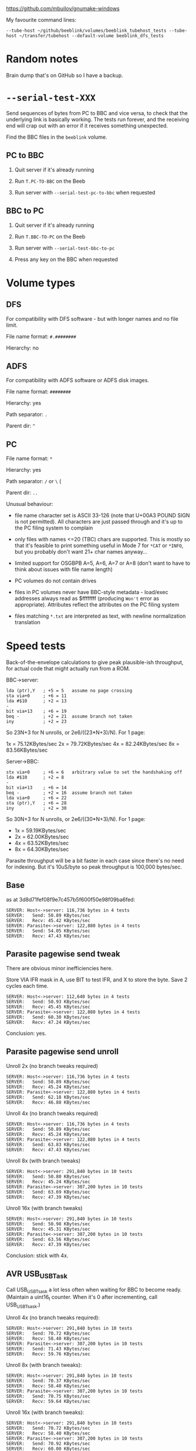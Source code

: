 #+STARTUP: overview

https://github.com/mbuilov/gnumake-windows

My favourite command lines:

#+begin_example
  --tube-host ~/github/beeblink/volumes/beeblink_tubehost_tests --tube-host ~/transfer/tubehost --default-volume beeblink_dfs_tests
#+end_example

* Random notes

Brain dump that's on GitHub so I have a backup.

* =--serial-test-XXX=

Send sequences of bytes from PC to BBC and vice versa, to check that
the underlying link is basically working. The tests run forever, and
the receiving end will crap out with an error if it receives something
unexpected.

Find the BBC files in the =beeblink= volume.

** PC to BBC

1. Quit server if it's already running

2. Run =T.PC-TO-BBC= on the Beeb

3. Run server with =--serial-test-pc-to-bbc= when requested

** BBC to PC

1. Quit server if it's already running

2. Run =T.BBC-TO-PC= on the Beeb

3. Run server with =--serial-test-bbc-to-pc=

4. Press any key on the BBC when requested

* Volume types

** DFS

For compatibility with DFS software - but with longer names and no
file limit.

File name format: =#.########=

Hierarchy: no

** ADFS
   
For compatibility with ADFS software or ADFS disk images.

File name format: =########=

Hierarchy: yes

Path separator: =.=

Parent dir: =^=

** PC

File name format: =*=

Hierarchy: yes

Path separator: =/= or =\= (

Parent dir: =..=

Unusual behaviour:

- file name character set is ASCII 33-126 (note that U+00A3 POUND SIGN
  is not permitted). All characters are just passed through and it's
  up to the PC filing system to complain

- only files with names <=20 (TBC) chars are supported. This is mostly
  so that it's feasible to print something useful in Mode 7 for =*CAT=
  or =*INFO=, but you probably don't want 21+ char names anyway...

- limited support for OSGBPB A=5, A=6, A=7 or A=8 (don't want to have
  to think about issues with file name length)

- PC volumes do not contain drives

- files in PC volumes never have BBC-style metadata - load/exec
  addresses always read as $ffffffff (producing =Won't= error as
  appropriate). Attributes reflect the attributes on the PC filing
  system

- files matching =*.txt= are interpreted as text, with newline
  normalization translation

* Speed tests

Back-of-the-envelope calculations to give peak plausible-ish throughput, for actual code that might actually run from a ROM.

BBC->server:

: lda (ptr),Y   ; +5 = 5   assume no page crossing
: sta via+0     ; +6 = 11
: lda #$10      ; +2 = 13
: -
: bit via+13    ; +6 = 19
: beq -         ; +2 = 21  assume branch not taken
: iny           ; +2 = 23

So 23N+3 for N unrolls, or 2e6/((23*N+3)/N). For 1 page:

1x = 75.12KBytes/sec
2x = 79.72KBytes/sec
4x = 82.24KBytes/sec
8x = 83.56KBytes/sec

Server->BBC:

: stx via+0     ; +6 = 6   arbitrary value to set the handshaking off
: lda #$10      ; +2 = 8
: -
: bit via+13    ; +6 = 14
: beq -         ; +2 = 16  assume branch not taken
: lda via+0     ; +6 = 22
: sta (ptr),Y   ; +6 = 28
: iny           ; +2 = 30

So 30N+3 for N unrolls, or 2e6/((30*N+3)/N). For 1 page:

- 1x = 59.19KBytes/sec
- 2x = 62.00KBytes/sec
- 4x = 63.52KBytes/sec
- 8x = 64.30KBytes/sec

Parasite throughput will be a bit faster in each case since there's no
need for indexing. But it's 10uS/byte so peak throughput is 100,000
bytes/sec.

** Base

as at 3d8d71fef08f9e7c457b5f600f50e98f09ba6fed:

: SERVER: Host<->server: 116,736 bytes in 4 tests
: SERVER:   Send: 50.89 KBytes/sec
: SERVER:   Recv: 45.42 KBytes/sec
: SERVER: Parasite<->server: 122,880 bytes in 4 tests
: SERVER:   Send: 54.05 KBytes/sec
: SERVER:   Recv: 47.43 KBytes/sec

** Parasite pagewise send tweak

There are obvious minor inefficiencies here.

Store VIA IFR mask in A, use BIT to test IFR, and X to store the byte.
Save 2 cycles each time.

: SERVER: Host<->server: 112,640 bytes in 4 tests
: SERVER:   Send: 50.93 KBytes/sec
: SERVER:   Recv: 45.45 KBytes/sec
: SERVER: Parasite<->server: 122,880 bytes in 4 tests
: SERVER:   Send: 60.30 KBytes/sec
: SERVER:   Recv: 47.24 KBytes/sec

Conclusion: yes.

** Parasite pagewise send unroll

Unroll 2x (no branch tweaks required)

: SERVER: Host<->server: 116,736 bytes in 4 tests
: SERVER:   Send: 50.89 KBytes/sec
: SERVER:   Recv: 45.24 KBytes/sec
: SERVER: Parasite<->server: 122,880 bytes in 4 tests
: SERVER:   Send: 62.18 KBytes/sec
: SERVER:   Recv: 46.88 KBytes/sec

Unroll 4x (no branch tweaks required)

: SERVER: Host<->server: 116,736 bytes in 4 tests
: SERVER:   Send: 50.89 KBytes/sec
: SERVER:   Recv: 45.24 KBytes/sec
: SERVER: Parasite<->server: 122,880 bytes in 4 tests
: SERVER:   Send: 63.83 KBytes/sec
: SERVER:   Recv: 47.43 KBytes/sec

Unroll 8x (with branch tweaks)

: SERVER: Host<->server: 291,840 bytes in 10 tests
: SERVER:   Send: 50.80 KBytes/sec
: SERVER:   Recv: 45.24 KBytes/sec
: SERVER: Parasite<->server: 307,200 bytes in 10 tests
: SERVER:   Send: 63.69 KBytes/sec
: SERVER:   Recv: 47.39 KBytes/sec

Unroll 16x (with branch tweaks)

: SERVER: Host<->server: 291,840 bytes in 10 tests
: SERVER:   Send: 50.98 KBytes/sec
: SERVER:   Recv: 45.31 KBytes/sec
: SERVER: Parasite<->server: 307,200 bytes in 10 tests
: SERVER:   Send: 63.56 KBytes/sec
: SERVER:   Recv: 47.39 KBytes/sec

Conclusion: stick with 4x.

** AVR USB_USBTask

Call USB_USBTsask a lot less often when waiting for BBC to become
ready. (Maintain a uint16_t counter. When it's 0 after incrementing,
call USB_USBTsask.)

Unroll 4x (no branch tweaks required):

: SERVER: Host<->server: 291,840 bytes in 10 tests
: SERVER:   Send: 70.72 KBytes/sec
: SERVER:   Recv: 58.40 KBytes/sec
: SERVER: Parasite<->server: 307,200 bytes in 10 tests
: SERVER:   Send: 71.43 KBytes/sec
: SERVER:   Recv: 59.76 KBytes/sec

Unroll 8x (with branch tweaks):

: SERVER: Host<->server: 291,840 bytes in 10 tests
: SERVER:   Send: 70.37 KBytes/sec
: SERVER:   Recv: 58.40 KBytes/sec
: SERVER: Parasite<->server: 307,200 bytes in 10 tests
: SERVER:   Send: 70.75 KBytes/sec
: SERVER:   Recv: 59.64 KBytes/sec

Unroll 16x (with branch tweaks):

: SERVER: Host<->server: 291,840 bytes in 10 tests
: SERVER:   Send: 70.72 KBytes/sec
: SERVER:   Recv: 58.40 KBytes/sec
: SERVER: Parasite<->server: 307,200 bytes in 10 tests
: SERVER:   Send: 70.92 KBytes/sec
: SERVER:   Recv: 60.00 KBytes/sec

Conclusion: this is a good change.

** Parasite pagewise recv tweak

Store VIA IFR mask in A, use BIT to test IFR, and X to store the byte.
Save 2 cycles each time.

: SERVER: Host<->server: 291,840 bytes in 10 tests
: SERVER:   Send: 70.54 KBytes/sec
: SERVER:   Recv: 58.28 KBytes/sec
: SERVER: Parasite<->server: 307,200 bytes in 10 tests
: SERVER:   Send: 71.26 KBytes/sec
: SERVER:   Recv: 63.83 KBytes/sec

** Parasite pagewise recv unroll

Unroll 2x (no branch tweaks required):

: SERVER: Host<->server: 291,840 bytes in 10 tests
: SERVER:   Send: 70.90 KBytes/sec
: SERVER:   Recv: 58.52 KBytes/sec
: SERVER: Parasite<->server: 307,200 bytes in 10 tests
: SERVER:   Send: 71.26 KBytes/sec
: SERVER:   Recv: 67.72 KBytes/sec

Unroll 4x (no branch tweaks required):

: SERVER: Host<->server: 291,840 bytes in 10 tests
: SERVER:   Send: 70.37 KBytes/sec
: SERVER:   Recv: 58.28 KBytes/sec
: SERVER: Parasite<->server: 307,200 bytes in 10 tests
: SERVER:   Send: 70.92 KBytes/sec
: SERVER:   Recv: 66.37 KBytes/sec

Unroll 8x (with branch tweaks):

: SERVER: Host<->server: 291,840 bytes in 10 tests
: SERVER:   Send: 70.54 KBytes/sec
: SERVER:   Recv: 58.52 KBytes/sec
: SERVER: Parasite<->server: 307,200 bytes in 10 tests
: SERVER:   Send: 70.92 KBytes/sec
: SERVER:   Recv: 67.26 KBytes/sec

Unroll 16x not reliably any quicker.

Conclusion: 2x = good.

** Tweak parasite stragglers recv loop

Make sure it's exactly 48 cycles in the fastest route through. Result
appears to be noise.

: SERVER: Host<->server: 291,840 bytes in 10 tests
: SERVER:   Send: 70.54 KBytes/sec
: SERVER:   Recv: 58.40 KBytes/sec
: SERVER: Parasite<->server: 307,200 bytes in 10 tests
: SERVER:   Send: 70.92 KBytes/sec
: SERVER:   Recv: 68.03 KBytes/sec

** Tweak parasite stragglers send loop

Ditto. Pretty sure this difference is just noise...

: SERVER: Host<->server: 291,840 bytes in 10 tests
: SERVER:   Send: 70.72 KBytes/sec
: SERVER:   Recv: 58.16 KBytes/sec
: SERVER: Parasite<->server: 307,200 bytes in 10 tests
: SERVER:   Send: 71.09 KBytes/sec
: SERVER:   Recv: 67.87 KBytes/sec

** Tweak host send pagewise loop

: SERVER: Host<->server: 291,840 bytes in 10 tests
: SERVER:   Send: 70.90 KBytes/sec
: SERVER:   Recv: 58.40 KBytes/sec

Unroll 2x

: SERVER: Host<->server: 291,840 bytes in 10 tests
: SERVER:   Send: 76.61 KBytes/sec
: SERVER:   Recv: 58.40 KBytes/sec

Unroll 4x

: SERVER: Host<->server: 291,840 bytes in 10 tests
: SERVER:   Send: 73.83 KBytes/sec
: SERVER:   Recv: 58.40 KBytes/sec

Conclusion: 2x = good

** Tweak host recv pagewise loop

Unroll 2x

: SERVER: Host<->server: 291,840 bytes in 10 tests
: SERVER:   Send: 76.82 KBytes/sec
: SERVER:   Recv: 60.25 KBytes/sec

Unroll 4x

: SERVER: Host<->server: 291,840 bytes in 10 tests
: SERVER:   Send: 76.61 KBytes/sec
: SERVER:   Recv: 61.29 KBytes/sec

Unroll 8x

: SERVER: Host<->server: 291,840 bytes in 10 tests
: SERVER:   Send: 76.82 KBytes/sec
: SERVER:   Recv: 61.29 KBytes/sec

Conclusion: 4x = good

Hardly seems worth bothering with the straggler loops. There's no real
fat there.

** Parasite pairwise send

Before:

: SERVER: Parasite<->server: 307,200 bytes in 10 tests
: SERVER:   Send: 71.09 KBytes/sec
: SERVER:   Recv: 67.87 KBytes/sec

One pair per iteration:

: SERVER: Parasite<->server: 309,750 bytes in 10 tests
: SERVER:   Send: 62.63 KBytes/sec
: SERVER:   Recv: 69.06 KBytes/sec

Unroll 2x:

: SERVER: Host<->server: 294,390 bytes in 10 tests
: SERVER:   Send: 77.28 KBytes/sec
: SERVER:   Recv: 61.69 KBytes/sec
: SERVER: Parasite<->server: 309,750 bytes in 10 tests
: SERVER:   Send: 62.37 KBytes/sec
: SERVER:   Recv: 68.90 KBytes/sec

Not going to bother doing any more with this. The code is still there,
just toggled out.

* AVR code tweaks

Before (I think - reconstituted from the above):

: SERVER: Host<->server: 294,390 bytes in 10 tests
: SERVER:   Send: 77.28 KBytes/sec
: SERVER:   Recv: 61.69 KBytes/sec
: SERVER: Parasite<->server: 307,200 bytes in 10 tests
: SERVER:   Send: 71.09 KBytes/sec
: SERVER:   Recv: 67.87 KBytes/sec

Macroize various bits.

: SERVER: Host<->server: 294,390 bytes in 10 tests
: SERVER:   Send: 74.87 KBytes/sec
: SERVER:   Recv: 61.69 KBytes/sec
: SERVER: Parasite<->server: 309,750 bytes in 10 tests
: SERVER:   Send: 81.31 KBytes/sec
: SERVER:   Recv: 68.90 KBytes/sec

Macroize *everything*. Not sure this does much for the readability,
but it doesn't hurt the speed...

: SERVER: Host<->server: 294,390 bytes in 10 tests
: SERVER:   Send: 78.12 KBytes/sec
: SERVER:   Recv: 61.96 KBytes/sec
: SERVER: Parasite<->server: 309,750 bytes in 10 tests
: SERVER:   Send: 84.26 KBytes/sec
: SERVER:   Recv: 69.22 KBytes/sec

Rough figures:

- Host send = 2000000/(78.12*1024) = 25 cycles/bytes
- Host recv = 2000000/(61.96*1024) = 31.5 cycles/byte
- Parasite send = 2000000/(84.26*1024) = 23.2 cycles/byte
- Parasite recv = 2000000/(69.22*1024) = 28.2 cycles/byte

Since the host recv case hardly improved due to the AVR code tweaks,
the limit is presumably the 6502 code in that case. (Not sure there's
a vast amount to be squeezed out there, but, maybe...)

The host send/recv cases are now the 6.5 cycles apart you'd expect.
Recv is always going to be ~6-7 cycles slower, because there's an
extra 1MHz read, and the (zp),Y write always takes 6 cycles
(*SPEEDTEST transfers page-aligned data so the send case never hits
the page boundary crossin when reading).

The fact parasite recv is only 5 cycles slower than send is a bit
suspicious. Is there a bit more to be squeezed out here?

Add fast path for non-verbose large transfers:

: SERVER: Host<->server: 294,390 bytes in 10 tests
: SERVER:   Send: 78.55 KBytes/sec
: SERVER:   Recv: 61.83 KBytes/sec
: SERVER: Parasite<->server: 309,750 bytes in 10 tests
: SERVER:   Send: 85.69 KBytes/sec
: SERVER:   Recv: 69.06 KBytes/sec

2000000/(85.69*1024) = 22.8 cycles/byte

Going to keep this change anyway, because it's the right thing to do,
even if it doesn't make much of a difference...
* Boot notes

Private workspace claim (request type 2) happens early on in the boot
process, and it isn't claimed - so it's a good place to reset the
link-started flag.

ROM boot (request type 3) can be claimed, so there's no guarantee the
BLFS ROM will receive it.

* Tube widget

Stardot thread: https://stardot.org.uk/forums/viewtopic.php?f=3&t=14398

* copy/paste fodder

#+begin_src text
          7   6   5   4   3   2   1   0
        +---+---+---+---+---+---+---+---+
  +0    | 0 | request type              |
        +---+---+---+---+---+---+---+---+
  +1    | size bits 0...7               |
        +---+---+---+---+---+---+---+---+
  +2    | size bits 8...15              |
        +---+---+---+---+---+---+---+---+
  +3    | size bits 16...23             |
        +---+---+---+---+---+---+---+---+
  +4    | size bits 24...31             |
        +---+---+---+---+---+---+---+---+
  +5    |   |   |   |   |   |   |   |   |
        .   .   .   .   .   .   .   .   .
  +N+5  |   |   |   |   |   |   |   |   |
        +---+---+---+---+---+---+---+---+
  +N+6  | SERIAL_YES                    |
        +-------------------------------+
#+end_src

** speed ver 1

Int Tube:

: H: S 10.78 R 13.10
: P: S 10.97 R 13.50

Ext Tube:

: H: S 12.75 R 17.20
: P: S 13.03 R 17.87

* UPURS

https://stardot.org.uk/forums/viewtopic.php?f=12&t=3114&start=120#p32581 - routines 

https://stardot.org.uk/forums/viewtopic.php?f=12&t=3114&start=120#p32725 - notes

* HAZEL

https://stardot.org.uk/forums/viewtopic.php?t=19172

* Master Compact Ideas

** Joystick port

Joystick/mouse port is I/O - you get some of the user port pins. Looks
like UPURS might be feasible.

Objections:

- No PB7, so can't check status with BMI
- Might be a bit flaky, as surely games will fiddle around with this
  all the time?
- If you don't play games, it's a bit rude to steal the mouse port

*** Joystick port pinout

#+begin_example
+-------------+
 \ 1 2 3 4 5 /
  \ 6 7 8 9 /
   +-------+
#+end_example

| Pin | VIA | What      |
|-----+-----+-----------|
|   1 | PB3 | Not Up    |
|   2 | PB2 | Not Down  |
|   3 | PB1 | Not Left  |
|   4 | PB4 | Not Right |
|   5 | CB1 |           |
|   6 | PB0 | Fire      |
|   7 | +5V |           |
|   8 | 0V  |           |
|   9 | CB2 |           |

*** UPURS pinout

| User Port Pin | VIA | PS232 Pin | What |
|---------------+-----+-----------+------|
|             5 |     |         5 | GND  |
|            18 | PB6 |         8 | CTS  |
|            20 | PB7 |         3 | TXD  |
|             8 | PB1 |         7 | RTS  |
|             6 | PB0 |         2 | RXD  |

User port connector. Looking straight at it.

#+begin_example
                      +-----+ 
+----+----+----+----+-+--+--+-+----+----+----+----+
|  1 |  3 |  5 |  7 |  9 | 11 | 13 | 15 | 17 | 19 |
+----+----+----+----+----+----+----+----+----+----+
|  2 |  4 |  6 |  8 | 10 | 12 | 14 | 16 | 18 | 20 |
+----+----+----+----+----+----+----+----+----+----+
#+end_example

** Edge connector

Connect the Tube Serial widget straight to it?

Tube signals:

| Pin | What  |
|-----+-------|
|     | A6    |
|     | A5    |
|     | A4    |
|     | A3    |
|     | A2    |
|     | A1    |
|     | A0    |
|     | D7    |
|     | D6    |
|     | D5    |
|     | D4    |
|     | D3    |
|     | D2    |
|     | D1    |
|     | D0    |
|     | NRST  |
|     | NTUBE |
|     | NIRQ  |
|     | 2MHZE |
|     | R/NW  |
|     | 0V    |

Edge connector signals:

| Pin | Side A (solder side)  | Side B (component side) |
|-----+-----------------------+-------------------------|
|   1 | SCREEN (0V)           | SCREEN (0V)             |
|   2 | +5V                   | +5V                     |
|   3 | AT13                  | A10                     |
|   4 | NOT RST               | CD3                     |
|   5 | AA15                  | A11                     |
|   6 | A8                    | A9                      |
|   7 | A13                   | CD7                     |
|   8 | A12                   | CD6                     |
|   9 | phi 2 OUT             | CD5                     |
|  10 | not connected         | CD4                     |
|  11 | not connected         | LPTSTP                  |
|  12 | B READ/NOT WRITE      | BA7                     |
|  13 | NOT NMI               | BA6                     |
|  14 | NOT IRQ               | BA5                     |
|  15 | NOT INFC              | BA4                     |
|  16 | NOT INFD              | BA3                     |
|  17 | AA14                  | BA2                     |
|  18 | NOT 8MHz              | BA1                     |
|  19 | 0V                    | BA0                     |
|  20 | PB7 (user port)       | CD0                     |
|  21 | PB6 (user port)       | CD2                     |
|  22 | PB5 (user port)       | CD1                     |
|  23 | - POLARIZATION SLOT - | - POLARIZATION SLOT -   |
|  24 | 0V                    | 0V                      |
|  25 | SCREEN (0V)           | SCREEN (0V)             |

CDx appears to be the data bus? - comes from IC26 (CF30049).

** Tube Serial widget

| Pin | What  |
|-----+-------|
|   1 | 0V    |
|   3 | 0V    |
|   5 | 0V    |
|   7 | 0V    |
|   9 | 0V    |
|  11 | 0V    |
|  13 | 0V    |
|  15 | 0V    |
|  17 | 0V    |
|  19 | 0V    |
|  21 | 0V    |
|  23 | 0V    |
|  25 | 0V    |
|  27 | 0V    |
|  29 | 0V    |
|  31 | +5V   |
|  33 | +5V   |
|  35 | +5V   |
|  37 | +5V   |
|  39 | +5V   |
|   2 | RnW   |
|   4 | 2MHzE |
|   6 | NIRQ  |
|   8 | NTUBE |
|  10 | NRS   |
|  12 | D0    |
|  14 | D1    |
|  16 | D2    |
|  18 | D3    |
|  20 | D4    |
|  22 | D5    |
|  24 | D6    |
|  26 | D7    |
|  28 | A0    |
|  30 | A1    |
|  32 | A2    |
|  34 | A3    |
|  36 | A4    |
|  38 | NC    |
|  40 | NC    |

* Serial port

** bits

- 5 pin domino DIN plug :: https://cpc.farnell.com/deltron-enclosures/611-0520/5-pin-domino-black-din-plug/dp/CN00054
- DB9 socket :: https://cpc.farnell.com/multicomp/mc-dppk9-s-sdr-k/d-sub-connector-rcpt-9pos-solder/dp/CN21799

* Disk image notes

To be reinstated, somewhere.

#+begin_src markdown
  # Disk images

  Use `*READ` to create a disk image from a disk, and `*WRITE` to write
  a disk image to a disk. The syntax for both is similar: specify file,
  drive (the 'other' drive will be deduced automatically when
  necessary), and disk image type.

  ,**Both operations use I/O processor memory from OSHWM onwards!**

  The following single-density types are supported, including truncated
  files. This two options cover the vast majority of BBC disk images
  available.

  ,* `S`/`S*`: .ssd, single-sided DFS
  ,* `D`/`D*`: .dsd, double-sided DFS

  Use `S`/`D` to read/write only the areas occupied by files (much
  quicker when the disk isn't full!), or `S*`/`D*` to read/write the
  whole disk.

  The following double-density types are supported, if the filing
  systems are available:

  ,* `A`/`A*`: ADFS S (160 KB)/M (320 KB)/L (640 KB)
  ,* `SO`/`SO*`: single-sided Opus DDOS/Challenger, 40T (180 KB)/80 T (360 KB)
  ,* `DO`/`DO*`: double-sided Opus DDOS/Challenger, 40T (360 KB)/80 T (720 KB)

  Again, `*` means to read/write the whole disk - otherwise, only
  occupied areas are transferred.

  Truncated double-density images are not supported!

  Notes:

  - protected disks are not supported

  - for `*WRITE`, the target disk must be formatted and of the
    appropriate capacity. There are some checks, but they aren't super
    thorough

  - `*READ` will retry indefinitely in the event of a disk error. If
    this means it just ends up getting stuck, hit ESCAPE to cancel

  - when using Opus DDOS/Challenger, do a `*CAT` of the disk before
    embarking on a `*READ`/`*WRITE`, so that the Opus FS can auto-detect
    the density. You may get spurious disk fault errors otherwise (this
    is a BeebLink bug: https://github.com/tom-seddon/beeblink/issues/42)
  
  - the `*` suffix is actually currently meaningless with the Opus
    DDOS/Challenger disk image types, and the whole disk is always read
    or written
  
  - when using `*READ`, you're creating a BBC file, so it will have a
    BBC-style file name and may well end up needing renaming

#+end_src

* Tube Serial code tidy-up

Try to fit it into 8 KB, if possible.

Ext Tube = cheese wedge
Int Tube = ReCoMini6502

SPEEDTEST, 10 runs

** Initial results

#+begin_example
Sun May 22 15:18:59 2022

No Tube
Host<->server: 222,720 bytes in 10 tests
    BBC->PC: 96.3 KBytes/sec
    PC->BBC: 92.0 KBytes/sec

Internal Tube
Host<->server: 222,720 bytes in 10 tests
    BBC->PC: 90.5 KBytes/sec
    PC->BBC: 86.2 KBytes/sec
Parasite<->server: 245,760 bytes in 10 tests
    BBC->PC: 62.3 KBytes/sec
    PC->BBC: 65.0 KBytes/sec

External Tube
Host<->server: 222,720 bytes in 10 tests
    BBC->PC: 96.6 KBytes/sec
    PC->BBC: 92.1 KBytes/sec
Parasite<->server: 245,760 bytes in 10 tests
    BBC->PC: 89.2 KBytes/sec
    PC->BBC: 88.2 KBytes/sec
#+end_example

** Short branches

ITU routines unrolled 4x rather than 8x

#+begin_example
Sun May 22 15:43:15 2022

No Tube
Host<->server: 222,720 bytes in 10 tests
    BBC->PC: 97.4 KBytes/sec
    PC->BBC: 91.6 KBytes/sec

Internal Tube
Host<->server: 222,720 bytes in 10 tests
    BBC->PC: 89.1 KBytes/sec
    PC->BBC: 85.7 KBytes/sec
Parasite<->server: 245,760 bytes in 10 tests
    BBC->PC: 60.3 KBytes/sec
    PC->BBC: 62.8 KBytes/sec

External Tube
Host<->server: 222,720 bytes in 10 tests
    BBC->PC: 97.3 KBytes/sec
    PC->BBC: 91.4 KBytes/sec
Parasite<->server: 245,760 bytes in 10 tests
    BBC->PC: 89.2 KBytes/sec
    PC->BBC: 88.2 KBytes/sec
#+end_example

** Short branches, page aligned

#+begin_example
Sun May 22 15:48:09 2022

No Tube
Host<->server: 222,720 bytes in 10 tests
    BBC->PC: 97.0 KBytes/sec
    PC->BBC: 92.2 KBytes/sec

Internal Tube
Host<->server: 222,720 bytes in 10 tests
    BBC->PC: 90.2 KBytes/sec
    PC->BBC: 85.6 KBytes/sec
Parasite<->server: 245,760 bytes in 10 tests
    BBC->PC: 60.9 KBytes/sec
    PC->BBC: 63.3 KBytes/sec

External Tube
Host<->server: 222,720 bytes in 10 tests
    BBC->PC: 97.1 KBytes/sec
    PC->BBC: 92.2 KBytes/sec
Parasite<->server: 245,760 bytes in 10 tests
    BBC->PC: 89.1 KBytes/sec
    PC->BBC: 88.1 KBytes/sec
#+end_example

** Long branches, page aligned

ITU routines unrolled 8x

#+begin_example
Sun May 22 15:53:04 2022

No Tube
Host<->server: 222,720 bytes in 10 tests
    BBC->PC: 97.1 KBytes/sec
    PC->BBC: 92.1 KBytes/sec

Internal Tube
Host<->server: 222,720 bytes in 10 tests
    BBC->PC: 90.6 KBytes/sec
    PC->BBC: 86.3 KBytes/sec
Parasite<->server: 245,760 bytes in 10 tests
    BBC->PC: 62.5 KBytes/sec
    PC->BBC: 65.0 KBytes/sec

External Tube
Host<->server: 222,720 bytes in 10 tests
    BBC->PC: 95.5 KBytes/sec
    PC->BBC: 92.1 KBytes/sec
Parasite<->server: 245,760 bytes in 10 tests
    BBC->PC: 89.2 KBytes/sec
    PC->BBC: 88.2 KBytes/sec
#+end_example

** Long branches, all short branches across pages

Ext Tube parasite<->server regression! - pretty much matches the
expected degradation from going from 20 cycles/byte to 21 cycles/byte,
plus a tiny bit of noise due to the $406 calls.

#+begin_example
Sun May 22 16:03:34 2022

No Tube
Host<->server: 222,720 bytes in 10 tests
    BBC->PC: 96.7 KBytes/sec
    PC->BBC: 91.7 KBytes/sec

Internal Tube
Host<->server: 222,720 bytes in 10 tests
    BBC->PC: 90.6 KBytes/sec
    PC->BBC: 86.0 KBytes/sec
Parasite<->server: 245,760 bytes in 10 tests
    BBC->PC: 62.4 KBytes/sec
    PC->BBC: 65.0 KBytes/sec

External Tube
Host<->server: 222,720 bytes in 10 tests
    BBC->PC: 96.7 KBytes/sec
    PC->BBC: 91.4 KBytes/sec
Parasite<->server: 245,760 bytes in 10 tests
    BBC->PC: 85.2 KBytes/sec
    PC->BBC: 84.2 KBytes/sec
#+end_example

** Final

#+begin_example
Sun May 22 16:39:47 2022

No Tube
Host<->server: 222,720 bytes in 10 tests
    BBC->PC: 97.4 KBytes/sec
    PC->BBC: 91.7 KBytes/sec

Internal Tube
Host<->server: 222,720 bytes in 10 tests
    BBC->PC: 90.7 KBytes/sec
    PC->BBC: 86.2 KBytes/sec
Parasite<->server: 245,760 bytes in 10 tests
    BBC->PC: 62.1 KBytes/sec
    PC->BBC: 65.0 KBytes/sec

External Tube
Host<->server: 222,720 bytes in 10 tests
    BBC->PC: 97.2 KBytes/sec
    PC->BBC: 91.4 KBytes/sec
Parasite<->server: 245,760 bytes in 10 tests
    BBC->PC: 89.2 KBytes/sec
    PC->BBC: 88.2 KBytes/sec
#+end_example

* Star commands

** BeebLink set

(All commands can of course raise an error with a ~brk~.)

- ~-~ :: no specific result
- ~text~ :: prints some text
- ~special~ :: returns a command-specific ~RESPONSE_SPECIAL~ response

| Command                          | Result type |
|----------------------------------+-------------|
| ~ACCESS <afsp> (<mode>)~         | -           |
| ~DEFAULTS ([SRP])~               | text        |
| ~DELETE <fsp>~                   | -           |
| ~DIR (<dir>)~                    | -           |
| ~DRIVE (<drive>)~                | -           |
| ~DRIVES~                         | text        |
| ~DUMP <fsp>~                     | text        |
| ~FILES~                          | text        |
| ~INFO <afsp>~                    | text        |
| ~LIB (<dir>)~                    | -           |
| ~LIST <fsp>~                     | text        |
| ~LOCATE <afsp> (<format>)~       | text        |
| ~NEWVOL <vsp>~                   | text        |
| ~RENAME <old fsp> <new fsp>~     | -           |
| ~SRLOAD <fsp> <addr> <bank> (Q)~ | special     |
| ~TITLE <title>~                  | -           |
| ~TYPE <fsp>~                     | text        |
| ~VOLBROWSER~                     | special     |
| ~VOL (<avsp>) (R)~               | text        |
| ~VOLS (<avsp>)~                  | text        |
| ~WDUMP <fsp>~                    | text        |
| ~WINFO <afsp>~                   | text        |

** TubeHost extras

| Command  | Result | Notes                       |
|----------+--------+-----------------------------|
| HCF      |        |                             |
| DDIR     |        |                             |
| HFOLDERS |        |                             |
| HMKF     |        |                             |
| HSTATUS  |        | now part of BeebLink proper |
| DCAT     |        |                             |
| DCREATE  |        |                             |
| DIN      |        |                             |
| DBOOT    |        |                             |
| DOUT     |        |                             |
| HRESET   |        |                             |
| IAM/I AM |        | probably won't add this     |
| VERSION  |        | covered by *BLVERSION       |

* OSBGET/OSBPUT throughput

There's 1 byte per request/response - link latency is an issue!

So it's absolutely terrible over HTTP, of course.

With the Tube Serial device, the packets are too small to fill the
FIFO, and there's no way to flush. So nothing gets sent until the
latency timer expires. 1 ms is the lowest this can be set to, equating
to a 2 ms round trip time and therefore ~500 bytes/sec. (The default
is 16 ms! You won't even get 50 bytes/second.)

Haven't done much testing with UPURS, but something similar will apply
as the FTDI serial widget will probably have its own little buffer.

** Fixing OSBPUT

OSBPUT errors with BeebLink are predictable. Files open for random
access are buffered in RAM on the server, so the only error possible
is ~File too big~ when exceeding the 16 MB limit.

So, in response to an OSBPUT request, return a counter indicating how
many additional OSBPUTs could definitely be performed without
encountering an error: 0 to 255.

Store this off on the client, along with the file handle in question.

If the next OSBPUT call is for the same handle, and the counter
indicates that it will definitely succeed, send the request as a
fire-and-forget OSBPUT type. No need to wait for a response, so the
latency timer has much less of an effect.

Otherwise, perform a standard OSBPUT, possibly getting an error in
response (but hopefully just another count), and repeat the process.

To simplify the implementation, the ROM only handles repeated streams
of OSBPUT requests. Any other type of request resets the handle and
the counter, so the next OSBPUT will involve a round trip.

This covers the case of doing BPUT in a loop and no other FS requests,
but there are some cases that don't work as well as they should - on
the other hand, those would be bottlenecked by the intervening
requests anyway.

Status:

- HTTP: not implemented (fire-and-forget requests not supported)
- Tube Serial: implemented 
- UPURS: implemented

Test program is in the repo, ~:1.$.BPUT1~ in the BeebLink volume.
~1,600 BPUTs/sec on Master 128.

*** OSBPUT requests have a 2-byte payload

Still an issue! A 2-byte payload means transmitting 6 bytes. Could
book 16 contiguous request codes, corresponding to the 16 handles, so
then it's 2 bytes.

I haven't done this yet, as eliminating the round trip time provided a
useful enough speedup to be getting on with.

** Fixing OSBGET

The BeebLink protocol is strictly request-response, so the server
never sends data in advance. But the Tube Serial device has a 4 KB
FIFO in the PC->BBC direction, so, if the client were expecting it,
the server could actually do that.

This suggests a potential approach: 

On the server, in response to OSBGET_READAHEAD, send more than one
(how many?) OSBGET responses, covering the byte requested and the
bytes coming up. The client will consume one and the rest will remain
in the FIFO.

On the client, when doing OSBGET, if the last request was OSBGET or
OSBGET_READAHEAD for the requested handle, check the FIFO. If it's
empty, send an OSBGET_READAHEAD request, note the handle, and await
response. Otherwise, check the buffered-up message. If it's OSBGET,
it's the response, immediately! If it's anything else, that's a
protocol error.

After consuming a read-ahead OSBGET, send a
OSBGET_READAHEAD_CONSUMED_FNF packet.

On the client, when doing non-OSBGET, check the FIFO before sending
the message. If there's anything in it, drain it before starting,
checking that it's OSBGET messages that are being received. Anything
else encountered is a protocol error.

If OSBGET_READAHEAD hits EOF while reading ahead, it simply stops. The
client will consume as many OSBGET responses as there are, and
eventually end up calling OSBGET_READAHEAD to handle the EOF cases.

Status:

- Tube Serial: done
- HTTP: not implemented (HTTP payload format needs tweaking)
- UPURS: not implemented (will need to test - discarding buffered up
  data isn't cheap)

** OSBGET throughput vs readahead size

Tube Serial, tested with ~BPUT1~ on Master 128.

This justifies the default of 15 bytes of readahead.

| # R-A bytes |  BGETS/sec |
|-------------+------------|
|           0 | 496.605238 |
|           1 | 663.212435 |
|           2 | 752.941176 |
|           3 | 831.844029 |
|           4 | 881.618597 |
|           5 | 897.065265 |
|           6 | 911.843277 |
|           7 | 921.277553 |
|           8 | 926.277702 |
|           9 | 978.967495 |
|          10 | 984.615385 |
|          11 | 984.142239 |
|          12 | 976.167779 |
|          13 | 991.287512 |
|          14 | 995.140913 |
|          15 | 998.050682 |
|          16 | 998.050682 |
|          17 | 998.537299 |
|          18 | 998.537299 |
|          19 | 999.511957 |
|          20 | 999.511957 |
|          21 |  999.02439 |
|          22 | 999.511957 |
|          23 | 999.511957 |
|          24 | 997.078871 |
|          25 | 1000.97752 |
|          26 | 1006.38821 |
|          27 | 1005.89391 |
|          28 | 1003.92157 |
|          29 | 1003.42969 |
|          30 | 1013.86139 |
|          31 | 1012.85856 |
|          32 | 1015.36936 |
|          40 | 1024.51226 |
|          48 |  1022.4663 |
|          56 | 1028.11245 |
|          64 | 1032.25806 |
|          72 | 1028.62883 |
|          80 |  1026.0521 |
|          88 | 1034.86609 |
|          96 | 1032.25806 |
|         104 | 1034.86609 |
|         112 | 1036.96203 |
|         120 | 1026.56642 |
|         128 |   1035.913 |
|         144 | 1035.38928 |
|         160 | 1039.06646 |
|         176 | 1038.01318 |
|         192 | 1038.01318 |
|         208 | 1039.59391 |
|         224 | 1038.53955 |
|         240 | 1039.06646 |


* Hang

** WireShark stuff

Filter to find Tube Serial widget events. Unplug and reinsert device
and filter by this to find the events associated with the detection.

#+begin_example
  usb.idVendor==0x403 and usb.idProduct==0x6014
#+end_example

Note the `Source`/`Destination` column. This is a dotted sequence of
numbers: the USB address, with a trailing .0 indicating this is the
address of endpoint 0. So filter by that, plus corresponding addresses
for endpoints 1 and 2. For example, if the detection event source is
`1.16.0`:

#+begin_example
  usb.addr=="1.16.0" || usb.addr=="1.16.1" || usb.addr=="1.16.2"
#+end_example

** command line stuff

#+begin_example
  set DEBUG=serialport/stream serialport/bindings-cpp
  run --default-volume beeblink --verbose --serial-verbose --serial-data-verbose --fs-verbose --server-verbose
#+end_example

** ~npm~ notes

From the shell:

: npm start --default-volume beeblink --verbose --serial-verbose --serial-data-verbose --fs-verbose --server-verbose

Eventually runs:

: node ./.build/main.js --default-volume beeblink --verbose --serial-verbose --serial-data-verbose --fs-verbose --server-verbose

(Where ~./.build/main.js~ presumably comes either from ~$.bin~ or
~$.main~ in ~package.json~.)

So anything interesting is handled by ~node~.

Use ~lsof -p PID~ to list open files.


* Doubled-up bytes

#+begin_quote
COM5: data in: 00000000: 00 00 19 ff ff 23 80 ff ff 00 19 ff ff 63 1b ff  .....#.......c..
COM5:          00000010: ff 54 45 53 54 0d 0d 00 0a 0e f4 3e 50 41 4c 45  .TEST......>PALE
COM5:          00000020: 54 54 45 53 0d 00 14 0b e3 4d 25 3d 30 b8 37 0d  TTES.....M%=0.7.
COM5:          00000030: 00 1e 07 eb 4d 25 0d 00 28 33 41 25 3d 26 42 39  ....M%..(3A%=&B9
COM5:          00000040: 3a 58 25 3d 30 3a 59 25 3d 32 35 35 3a 56 43 54  :X%=0:Y%=255:VCT
COM5:          00000050: 52 4c 25 3d 28 28 ba 26 46 46 46 34 29 80 26 46  RL%=((.&FFF4).&F
COM5:          00000060: 46 30 30 29 81 26 31 30 30 0d 00 32 19 ef 32 33  F00).&100..2..23
COM5:          00000070: 2c 31 2c 30 2c 30 2c 30 2c 01 30 2c 30 2c 30 2c  ,1,0,0,0,.0,0,0,
COM5:          00000080: 30 2c 30 0d 00 3c 25 f1 22 4d 4f 44 45 20 22 3b  0,0..<%."MODE ";
COM5:          00000090: 4d 25 22 20 28 56 43 54 52 4c 3d 26 22 3b 7e 56  M%" (VCTRL=&";~V
COM5:          000000a0: 43 54 52 4c 25 22 29 22 22 0d 00 46 0d f1 22 2d  CTRL%")""..F.."-
                                                                                 ^^
COM5:          000000b0: 2d 2d 2d 2d 2d 2d 22 0d 00 50 05 f1 0d 00 5a 05  ------"..P....Z.
COM5:          000000c0: f1 0d 00 64 05 f1 0d 00 6e 1b 1b 3f 26 46 45 32  ...d....n..?&FE2
COM5:          000000d0: 32 3d 26 26 34 30 3a f4 20 52 45 53 45 54 20 4e  2=&&40:. RESET N
COM5:          000000e0: 55 4c 41 0d 0d 00 78 20 e7 3f 26 33 36 36 30 3d  ULA...x .?&3660=
                                                                                      ^^
COM5:          000000f0: 30 3a f2 54 45 4c 4c 45 54 45 58 54 3a 8b 3a f2  0:.TELLETEXT:.:.
                                                                               ^^
COM5:          00000100: 42 49 54 4d 41 50 0d 00 82 26 3f 26 46 45 32 31  BITMAP...&?&FE21
COM5:          00000110: 3d 56 43 54 52 4c 25 80 26 46 45 3a f2 47 52 52  =VCTRL%.&FE:.GRR
                                                                                        ^^
COM5:          00000120: 41 42 28 22 46 4c 41 53 53 48 20 30 22 29 0d 00  AB("FLASSH 0")..
                                                                                 ^^
COM5:          00000130: 83 83 25 3f 26 46 45 32 31 3d 56 43 54 52 4c 25  ..%?&FE21=VCTRL%
COM5:          00000140: 84 26 31 3a f2 47 52 41 42 28 22 46 4c 41 53 48  .&1:.GRAB("FLASH
COM5:          00000150: 20 31 22 29 0d 00 8c 04 0d 00 00 96 05 ed 0d 00   1")............
COM5:          00000160: a0 05 e0 0d 00 aa 05 3a 0d 00 b4 0e dd f2 47 52  .......:......GR
COM5:          00000170: 41 42 28 4d 24 29 0d 00 be 13 f1 8a 30 2c 33 29  AB(M$)......0,3)
COM5:          00000180: c4 32 30 30 2c 22 01 20 22 29 3b 0d 00 00 c8 0c  .200,". ");.....
COM5:          00000190: f1 8a 30 2c 33 29 29 4d 24 0d 00 d2 09 2a 46 46  ..0,3))M$....*FF
COM5:          000001a0: 58 31 39 0d 00 dc 09 2a 46 58 31 39 0d 00 e6 0c  X19....*FX19....
COM5:          000001b0: 3f 26 46 43 31 30 3d 32 32 0d 00 f0 07 47 3d a5  ?&FC10=22....G=.
COM5:          000001c0: 0d 0d 00 fa 05 e1 0d 01 04 05 05 3a 0d 01 0e 0e  ...........:....
COM5:          000001d0: dd f2 54 45 4c 45 54 45 58 54 0d 01 18 0b e3 49  ..TELETEXT.....I
COM5:          000001e0: 25 3d 31 31 b8 37 0d 01 22 1a f1 bd 28 31 32 38  %=11.7.."...(128
COM5:          000001f0: 2b 49 25 29 22 43 4f 4c 4f 55 52 20 20 22 3b 49  +I%)"COLOUR  ";I
COM5:          00000200: 25 0d 01 2c 05 05 ed 0d 01 36 05 e1 0d 01 01 40  %..,.....6.....@
COM5:          00000210: 05 3a 0d 01 4a 0c dd f2 42 49 54 4d 41 50 0d 0d  .:..J...BITMAP..
COM5:          00000220: 01 54 08 2a 46 58 39 0d 0d 01 5e 09 2a 46 58 31  .T.*FX9...^.*FX1
COM5:          00000230: 30 30 0d 01 68 0f e3 49 25 3d 3d 30 b8 3f 26 33  00..h..I%==0.?&3
COM5:          00000240: 36 30 0d 01 72 20 e7 49 25 3d 30 30 84 49 25 3d  60..r .I%=00.I%=
COM5:          00000250: 38 84 49 25 3d 31 35 3a fb 31 32 39 3a 8b 3a fb  8.I%=15:.129:.:.
COM5:          00000260: 31 32 38 0d 0d 01 7c 07 fb 49 25 0d 01 01 86 11  128...|..I%.....
COM5:          00000270: f1 22 43 4f 4c 4f 4f 55 52 20 22 3b 49 25 0d 0d  ."COLOOUR ";I%..
                                                                               ^^
COM5:          00000280: 01 90 05 ed 0d 01 9a 0b 0b fb 31 32 38 3a fb 37  ..........128:.7
COM5:          00000290: 0d 01 a4 05 e1 0d 01 ae 04 04 0d ff 01 ** ** **  .............
#+end_quote

- f3fd831ee4a634b984b1cf8c6be3587eb52186db  8098  beeblink_tube_serial.rom
- 5540fac2478ba5bbb4cc656582d09837d9eb06fd  6166  beeblink_avr_fe60.rom
- 4272db013a76bb49296018357ef69020980b7243  7465  beeblink_upurs_fe60.rom

- 71a12eb6cfb49b72499acd5a94c5f436697f63fa  8129  beeblink_tube_serial.rom
- 671874ca42e4082a52a2e3c98e93ec19a0a08858  6166  beeblink_avr_fe60.rom
- c2d9784d38ce733fe1dc3b3948932ecf68277982  7383  beeblink_upurs_fe60.rom

Electron:

| Byte |  Bad | Total | Addr |
|------+------+-------+------|
| 0x15 | 4287 |  6125 | 30f8 |
| 0x59 | 6125 |  6125 | 33e4 |
| 0x71 | 6125 |  6125 | 34ec |
| 0x89 | 6125 |  6125 | 35f4 |
| 0xa1 | 3772 |  6125 | 36fc |
| 0xe5 | 3376 |  6125 | 39e8 |
| 0xfd | 2206 |  6124 | 3af8 |

B+:

(no problems)

* Econet connector

Board with ADF10-type connectors.

Idea dismissed originally, but only because I hadn't noticed the hole
that would be perfect for a USB extension cable, permitting (with
suitable board) the thing to be mounted internally:
https://www.amibay.com/threads/a-more-compact-bbc-master-compact.37092/
(6th/7th pic down)

Other advantages, of course:

- fits Master 128 too (there's a suitable cable exit point, albeit
  possibly used by a MOS switcher dial/switch) - and I/O ports are
  accessible with internal Tube selected, so you'd hopefully get full
  speed transfers in all cases
- would fit B with ADF10 adapter if for some reason you don't want to
  use the Tube socket
- would potentially fit Archimedes?

The ADF10 gets 2 address bits, so 4 locations. If these are treated as
addresses 011xx as the widget sees it, with the ver 2 PLD you'll get
access to the following registers:

| CPU addr | Binary | Hex | Read   | Write      |
|----------+--------+-----+--------+------------|
| FEA0     | +01100 | +c  | FIFO   | FIFO       |
| FEA1     | +01101 | +d  | FIFO   | FIFO+Flush |
| FEA2     | +01110 | +e  | FIFO   | FIFO       |
| FEA3     | +01111 | +f  | Status | -          |

Pinout as per Master Compact: 17-pin CPU<->board socket marked SKT.4:

| SK4 pin | SK4 what | TS pin | TS what |
|---------+----------+--------+---------|
|       1 | nNETINT  |      - | -       |
|       2 | RnW      |      2 | RnW     |
|       3 | nADLC    |      8 | nTUBE   |
|       4 | phi2 in  |      4 | 2MHzE   |
|       5 | A0       |     28 | A0      |
|       6 | A1       |     30 | A1      |
|       7 | CD0      |     12 | D0      |
|       8 | CD1      |     14 | D1      |
|       9 | CD2      |     16 | D2      |
|      10 | CD3      |     18 | D3      |
|      11 | CD4      |     20 | D4      |
|      12 | CD5      |     22 | D5      |
|      13 | CD6      |     24 | D6      |
|      14 | CD7      |     26 | D7      |
|      15 | nRST     |     10 | nRS     |
|      16 | 0V       |      1 | 0V      |
|         |          |     36 | A4      |
|      17 | 5V       |     31 | 5V      |
|         |          |     34 | A3      |
|         |          |     32 | A2      |

There is also a 5-pin board<->DIN plug socket marked SKT.5, not used
here. Dummy pins (would only need 2?) would be present for physical
stability and ensuring the board is aligned correctly.

The Master 128's equivalent of SKT.4 (SK5, sheet 1, bottom left) has
19 pins: it's got A2 and A3 connected as well. The extra pins aren't
used. The 5-pin connector will ensure the 17 useful pins are aligned
properly.

* Command tables stuff

| ROM                                    | Size before | Size after |
|----------------------------------------+-------------+------------|
| beeblink_tube_serial.rom               |        8147 |       8080 |
| beeblink_tube_serial_safe.rom          |        8197 |       8130 |
| beeblink_avr_fe60.rom                  |        6184 |       6117 |
| beeblink_upurs_fe60.rom                |        7401 |       7334 |
| beeblink_tube_serial_electron.rom      |        6777 |       6710 |
| beeblink_tube_serial_safe_electron.rom |        6823 |       6756 |

* ROM not found

: "tube_serial_rom": "../beeb/.build/beeblink_tube_serial.rom",

* ADFS stuff

** DONE some other things I noticed...
CLOSED: [2024-12-22 Sun 21:33]

*** DONE =getPersistentSettingsString= is never called
CLOSED: [2024-12-21 Sat 01:36]

=*HSTATUS= should print it out?

It's OK(ish) for now as only the TubeHost type has meaningful
persistent state, and it's covered by the *HSTATUS D output. See
IFSState.getDrivesOutput.

Still feels a little untidy.

*** DONE Previous directory is not shown anywhere
CLOSED: [2024-12-21 Sat 12:26]

Again, should be something that =*HSTATUS= prints. More hooks
needed...

*** DONE =IFSType.findBeebFilesInVolume= might be pointless
CLOSED: [2024-12-20 Fri 22:21]

The =*LOCATE= handling could cover this - right?

I think every FS type already funnels both entry points into the same
shared routine.

** DONE wildcards don't work
CLOSED: [2024-12-24 Tue 14:19]

I imagine this broke due to overenthusiastic testing names for
validity at the parse stage.

** DONE Current directory can include wildcards
CLOSED: [2024-12-25 Wed 22:21]

e.g., if you do =*DIR LIB*= then the current directory is literally
=$.LIB*= or whatever! Should resolve the wildcards and set it to the
result.

** DONE Non-existent drives
CLOSED: [2024-12-25 Wed 22:31]

Nothing in there for creating them on demand yet. Will the logic get
annoying? Maybe require =*CDIR :1= or whatever.

Saving a file will create the root directory. But trying to create a
directory won't...

** DONE no .INF handling for root directory
CLOSED: [2024-12-23 Mon 17:28]

Want to put the =OPT4\== in there at least. Make it the slightly
different root directory format, for better DIM interop.

** DONE Should ROM respond to *ADFS and *FADFS?
CLOSED: [2024-12-20 Fri 22:21]

Can't decide about this one.

Decided: no. Not enough stuff does =*ADFS=.

** DONE might need to adjust =beebfs.File=...
CLOSED: [2024-12-20 Fri 14:41]

Currently there's a separate =Dir= type in the ADFS-type code for
representing directories separately from files.

But there's some stuff at the top level that (possibly prematurely?)
turns FQNs into File objects. Or maybe the Dir type needs to be at the
top level too? That might simplify fixing things up...

Most stuff passes FQNs around so that should be fine.

Affects at least this stuff:

*** DONE OSFILE
CLOSED: [2024-12-20 Fri 15:04]

Should return A=2 if directory found

*** DONE OSGBPB
CLOSED: [2024-12-21 Sat 00:45]

Read names must return dir names too

*** DONE =*ACCESS=
CLOSED: [2024-12-20 Fri 14:41]

Needs fixing... probably? I wasn't planning on being super careful
about directory attributes.

*** DONE =*COPY=
CLOSED: [2024-12-20 Fri 14:41]

Might be OK. 8-bit ADFS doesn't copy directories.

*** DONE =*INFO=, =*WINFO=
CLOSED: [2024-12-20 Fri 14:41]

Needs fixing. 8-bit ADFS will show some (admittedly not super useful)
info for directories: attributes and start sector.

*** DONE =*RENAME=
CLOSED: [2024-12-18 Wed 13:42]

Needs fixing. You need to be able to rename directories!

- =renameFile= now called =rename=
- Returns a result struct with old/new server paths

** DONE ADFS commands that will need implementing
CLOSED: [2024-12-27 Fri 22:18]

Already covered in BeebLink: ACCESS, COPY, DIR, DRIVE, LIB, RENAME,
TITLE

Would be volume type-agnostic if I ever add them: DESTROY

Irrelevant or out of scope: BACKUP, COMPACT, BYE, FREE, FORMAT, MAP,
VERIFY

The remainders. Would MOUNT and DISMOUNT (or some slightly tweaked
equivalents) be useful?

*** DONE =BACK=
CLOSED: [2024-12-18 Wed 16:52]
*** DONE =CDIR <Ob Spec>=
CLOSED: [2024-12-24 Tue 14:19]
*** DONE =DISMOUNT (<Drive>)=
CLOSED: [2024-12-18 Wed 16:52]

Not going to do this.

*** DONE =LCAT=
CLOSED: [2024-12-27 Fri 22:18]
*** DONE =LEX=
CLOSED: [2024-12-27 Fri 22:18]

*** DONE =MOUNT (<Drive>)=
CLOSED: [2024-12-18 Wed 16:52]

Not going to do this.

** DONE follow through due to getIdealAbsoluteServerPath
CLOSED: [2024-12-27 Fri 22:18]

Could any other stuff be simplified now that this returns absolute
paths?

** DONE dir boot options
CLOSED: [2024-12-23 Mon 17:26]

** DONE dir title
CLOSED: [2024-12-23 Mon 17:26]

** DONE root dir is also known as =&=
CLOSED: [2024-12-22 Sun 13:08]

** DONE current dir is also known as =@=
CLOSED: [2024-12-25 Wed 22:51]

** DONE separate FS number when in a hierarchical volume?
CLOSED: [2024-12-26 Thu 18:27]

The FS does behave rather differently in this situation.

No, leave it as it is. BLFS is just weird in this respect.

** DONE print an extra newline after ADFS-type =*CAT=
CLOSED: [2024-12-22 Sun 13:08]

** DONE Should =DEFAULT_TITLE= even exist?
CLOSED: [2024-12-23 Mon 02:20]

Would =undefined= be better?

** DONE Drive letter alone doesn't parse
CLOSED: [2024-12-25 Wed 21:18]

=*CAT 0= gives =Bad dir=. Can't do =*CAT ::WELCOME80:0= and the like.

** DONE =$= is part of the parsed dir
CLOSED: [2024-12-27 Fri 21:58]

And then *CDIR needs to skip it. Does it really want to work like
this?

(Of course, if it's not part of the dir there, it'll have to be added
when printing!)

* Additional boot keys

Works ok on Master MOS, but not OS 1.20? One of the pressed keys
sticks around...

* Remove extra Electron cycles

** Before

#+begin_example
  No Tube, Mode 4
  Host<->server: 430,080 bytes in 20 tests
      BBC->PC: 63.6 KBytes/sec
      PC->BBC: 60.0 KBytes/sec

  No Tube, Mode 3
  Host<->server: 430,080 bytes in 20 tests
      BBC->PC: 41.6 KBytes/sec
      PC->BBC: 39.8 KBytes/sec

  No Tube, Mode 0
  Host<->server: 430,080 bytes in 20 tests
      BBC->PC: 35.4 KBytes/sec
      PC->BBC: 34.6 KBytes/sec
#+end_example

** After

#+begin_example
  No Tube, Mode 4
  Host<->server: 430,080 bytes in 20 tests
      BBC->PC: 68.0 KBytes/sec
      PC->BBC: 62.7 KBytes/sec

  No Tube, Mode 3
  Host<->server: 430,080 bytes in 20 tests
      BBC->PC: 43.5 KBytes/sec
      PC->BBC: 41.1 KBytes/sec

  No Tube, Mode 0
  Host<->server: 430,080 bytes in 20 tests
      BBC->PC: 36.1 KBytes/sec
      PC->BBC: 35.0 KBytes/sec
#+end_example

* Release notes WIP

#+begin_src markdown
  ,* Fix server crash when doing `*DIR` or `*LIB` with no arguments
  ,* Fix potential problems when using OSWORD &9A with another filing system selected
  ,* Simplify `*DEFAULTS` syntax
  ,* Add new b2 ROM, for use with b2 versions dated October 2024 or newer
  ,* Add some notes about the V3 PLD code
  ,* Fix HTTP server issues
  ,* Improve `SELFUPDATE` behaviour when used with ROM too old to support it
  ,* Add experimental ADFS-like volumes
  ,* Add additional customisable boot keys
  ,* Improve speed of `*VOLS` and `*VOLBROWSER`
#+end_src

* eof.
